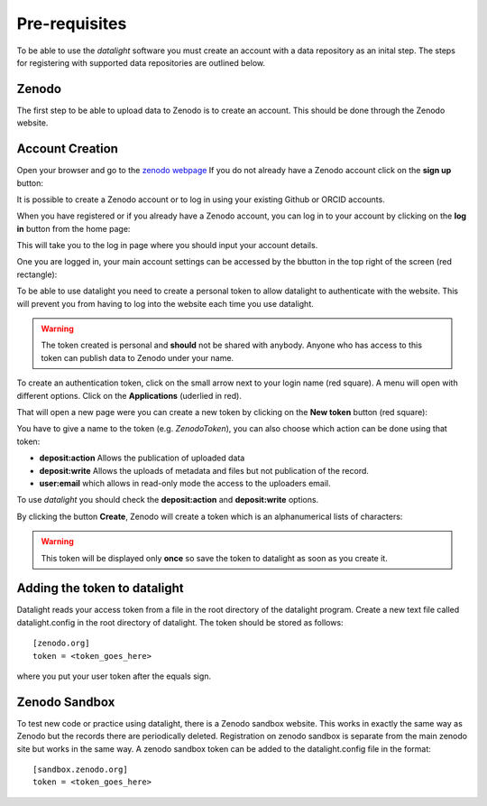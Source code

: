 .. _prerequisites:

##############
Pre-requisites
##############

To be able to use the *datalight* software you must create an account with
a data repository as an inital step. The steps for registering with supported
data repositories are outlined below.

Zenodo
=======

.. _reqzenodo:

The first step to be able to upload data to Zenodo is to create an account.
This should be done through the Zenodo website.


Account Creation
=================

Open your browser and go to the `zenodo webpage <https://zenodo.org>`_
If you do not already have a Zenodo account click on the **sign up**
button:

It is possible to create a Zenodo account or to log in using your existing 
Github or ORCID accounts.

.. image:: _static/zenodo-signup2.png
    :width: 50 %
    :align: center
    
When you have registered or if you already have a Zenodo account, you 
can log in to your account by clicking on the **log in** button from the home page:

.. image:: _static/zenodo-login.png
    :scale: 100 %
    :align: center
    
This will take you to the log in page where you should input your account details.

.. image:: _static/zenodo-login2.png
    :width: 40 %
    :align: center

One you are logged in, your main account settings can be accessed by the 
bbutton in the top right of the screen (red rectangle):

.. image:: _static/zenodo-logon.png
    :width: 50 %
    :align: center

    
To be able to use datalight you need to create a personal token to
allow datalight to authenticate with the website. This will prevent 
you from having to log into the website each time you use datalight.

.. warning::
   The token created is personal and **should** not be shared with
   anybody. Anyone who has access to this token can publish data 
   to Zenodo under your name.

To create an authentication token, click on the small arrow next to
your login name (red square). A menu will open with different
options. Click on the **Applications** (uderlied in red).

.. image:: _static/zenodo-logon2.png
    :width: 50 %
    :align: center

That will open a new page were you can create a new token by clicking
on the **New token** button (red square):

.. image:: _static/zenodo-token1.png
    :width: 50 %
    :align: center

You have to give a name to the token (e.g. *ZenodoToken*), you can
also choose which action can be done using that token:

- **deposit:action**  Allows the publication of uploaded data
- **deposit:write**  Allows the uploads of metadata and files but not publication of the record.
- **user:email** which allows in read-only mode the access to the
  uploaders email.

To use *datalight* you should check the **deposit:action** and 
**deposit:write** options.

.. image:: _static/zenodo-token2.png
    :width: 50 %
    :align: center

By clicking the button **Create**, Zenodo will create a token which is
an alphanumerical lists of characters:

.. image:: _static/zenodo-token3.png
    :width: 50 %
    :align: center


.. warning::
    This token will be displayed only **once** so save the token to datalight as 
    soon as you create it.
    
Adding the token to datalight
==============================

Datalight reads your access token from a file in the root directory of the datalight program.
Create a new text file called datalight.config in the root directory of datalight.
The token should be stored as follows::

    [zenodo.org]
    token = <token_goes_here>

where you put your user token after the equals sign.

Zenodo Sandbox
===============

To test new code or practice using datalight, there is a Zenodo sandbox website.
This works in exactly the same way as Zenodo but the records there are periodically deleted.
Registration on zenodo sandbox is separate from the main zenodo site but works in the same way.
A zenodo sandbox token can be added to the datalight.config file in the format::

    [sandbox.zenodo.org]
    token = <token_goes_here>